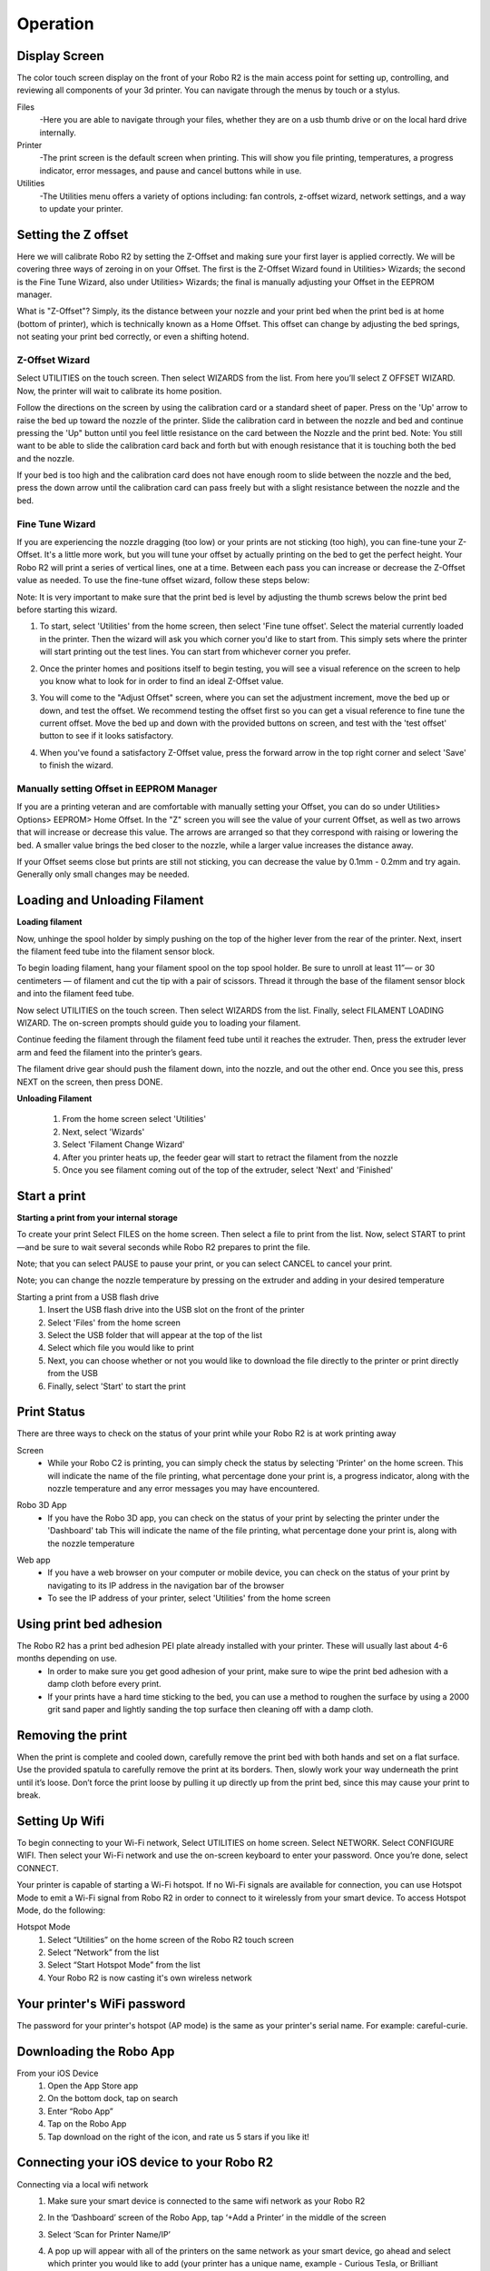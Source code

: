 .. Sphinx RTD theme demo documentation master file, created by
   sphinx-quickstart on Sun Nov  3 11:56:36 2013.
   You can adapt this file completely to your liking, but it should at least
   contain the root `toctree` directive.

=================================================
Operation
=================================================

.. image:: images/r2-operation.jpg
   :alt: Operation Header
   :align: center

-----------
Display Screen
-----------

The color touch screen display on the front of your Robo R2 is the main access point for setting up, controlling, and reviewing all components of your 3d printer. You can navigate through the menus by touch or a stylus.

Files
   -Here you are able to navigate through your files, whether they are on a usb thumb drive or on the local hard drive internally.

Printer
   -The print screen is the default screen when printing. This will show you file printing, temperatures, a progress indicator, error messages, and pause and cancel buttons while in use.

Utilities
   -The Utilities menu offers a variety of options including: fan controls, z-offset wizard, network settings, and a way to update your printer.

-----------
Setting the Z offset
-----------

Here we will calibrate Robo R2 by setting the Z-Offset and making sure your first layer is applied correctly.  We will be covering three ways of zeroing in on your Offset.  The first is the Z-Offset Wizard found in Utilities> Wizards; the second is the Fine Tune Wizard, also under Utilities> Wizards; the final is manually adjusting your Offset in the EEPROM manager.

What is "Z-Offset"?  Simply, its the distance between your nozzle and your print bed when the print bed is at home (bottom of printer), which is technically known as a Home Offset.  This offset can change by adjusting the bed springs, not seating your print bed correctly, or even a shifting hotend.

Z-Offset Wizard
----------------

Select UTILITIES on the touch screen. Then select WIZARDS from the list. From here you’ll select Z OFFSET WIZARD. Now, the printer will wait to calibrate its home position.

.. image:: images/z-offset-wizard-r2.gif
   :alt: Bed to zero
   :align: center

.. image:: images/bed-to-zero-r2.gif
   :alt: Bed to zero
   :align: center

Follow the directions on the screen by using the calibration card or a standard sheet of paper. Press on the 'Up' arrow to raise the bed up toward the nozzle of the printer. Slide the calibration card in between the nozzle and bed and continue pressing the 'Up" button until you feel little resistance on the card between the Nozzle and the print bed. Note: You still want to be able to slide the calibration card back and forth but with enough resistance that it is touching both the bed and the nozzle.

.. image:: images/bed-calibration-r2.gif
   :alt: Bed Calibration
   :align: center

If your bed is too high and the calibration card does not have enough room to slide between the nozzle and the bed, press the down arrow until the calibration card can pass freely but with a slight resistance between the nozzle and the bed.

.. image:: images/bed-offset-too-high-r2.gif
   :alt: Offset too high
   :align: center

Fine Tune Wizard
----------------

If you are experiencing the nozzle dragging (too low) or your prints are not sticking (too high), you can fine-tune your Z-Offset.  It's a little more work, but you will tune your offset by actually printing on the bed to get the perfect height. Your Robo R2 will print a series of vertical lines, one at a time.  Between each pass you can increase or decrease the Z-Offset value as needed. To use the fine-tune offset wizard, follow these steps below:

Note: It is very important to make sure that the print bed is level by adjusting the thumb screws below the print bed before starting this wizard.

1. To start, select 'Utilities' from the home screen, then select 'Fine tune offset'. Select the material currently loaded in the printer. Then the wizard will ask you which corner you'd like to start from. This simply sets where the printer will start printing out the test lines. You can start from whichever corner you prefer.

.. image:: images/fine-tune-1.gif
   :alt: Fine tune 1
   :align: center

2. Once the printer homes and positions itself to begin testing, you will see a visual reference on the screen to help you know what to look for in order to find an ideal Z-Offset value.

.. image:: images/fine-tune-2.gif
   :alt: Fine tune 2
   :align: center

3.  You will come to the "Adjust Offset" screen, where you can set the adjustment increment, move the bed up or down, and test the offset. We recommend testing the offset first so you can get a visual reference to fine tune the current offset. Move the bed up and down with the provided buttons on screen, and test with the 'test offset' button to see if it looks satisfactory.

.. image:: images/fine-tune-3.gif
   :alt: Fine tune 3
   :align: center

4.  When you've found a satisfactory Z-Offset value, press the forward arrow in the top right corner and select 'Save' to finish the wizard.

.. image:: images/fine-tune-4.gif
   :alt: Fine tune 4
   :align: center

Manually setting Offset in EEPROM Manager
----------------

If you are a printing veteran and are comfortable with manually setting your Offset, you can do so under Utilities> Options> EEPROM> Home Offset. In the "Z" screen you will see the value of your current Offset, as well as two arrows that will increase or decrease this value.  The arrows are arranged so that they correspond with raising or lowering the bed.  A smaller value brings the bed closer to the nozzle, while a larger value increases the distance away.

If your Offset seems close but prints are still not sticking, you can decrease the value by 0.1mm - 0.2mm and try again.  Generally only small changes may be needed.

-----------
Loading and Unloading Filament
-----------

**Loading filament**

Now, unhinge the spool holder by simply pushing on the top of the higher lever from the rear of the printer. Next, insert the filament feed tube into the filament sensor block.

.. image:: images/spool-on-r2.gif
   :alt: Unhinge Spool Holder
   :align: center

To begin loading filament, hang your filament spool on the top spool holder. Be sure to unroll at least 11”— or 30 centimeters — of filament and cut the tip with a pair of scissors. Thread it through the base of the filament sensor block and into the filament feed tube.

.. image:: images/insert-filament-r2.gif
   :alt: Unhinge Spool Holder
   :align: center

Now select UTILITIES on the touch screen. Then select WIZARDS from the list. Finally, select FILAMENT LOADING WIZARD. The on-screen prompts should guide you to loading your filament.

.. image:: images/fil-loading-screen-r2.gif
   :alt: Unhinge Spool Holder
   :align: center

Continue feeding the filament through the filament feed tube until it reaches the extruder. Then, press the extruder lever arm and feed the filament into the printer’s gears.

.. image:: images/fil-load-2-r2.gif
   :alt: Filament In Extruder
   :align: center

The filament drive gear should push the filament down, into the nozzle, and out the other end. Once you see this, press NEXT on the screen, then press DONE.

.. image:: images/fil-load-3-r2.gif
   :alt: Filament In Extruder
   :align: center

**Unloading Filament**

  1. From the home screen select 'Utilities'
  2. Next, select 'Wizards'
  3. Select 'Filament Change Wizard'
  4. After you printer heats up, the feeder gear will start to retract the filament from the nozzle
  5. Once you see filament coming out of the top of the extruder, select 'Next' and 'Finished'

-----------
Start a print
-----------

**Starting a print from your internal storage**

To create your print Select FILES on the home screen. Then select a file to print from the list. Now, select START to print—and be sure to wait several seconds while Robo R2 prepares to print the file.

.. image:: images/test-print-screen-r2.gif
   :alt: Select Files on Home Screen
   :align: center

Note; that you can select PAUSE to pause your print, or you can select CANCEL to cancel your print.

Note; you can change the nozzle temperature by pressing on the extruder and adding in your desired temperature

Starting a print from a USB flash drive
   1. Insert the USB flash drive into the USB slot on the front of the printer
   2. Select 'Files' from the home screen
   3. Select the USB folder that will appear at the top of the list
   4. Select which file you would like to print
   5. Next, you can choose whether or not you would like to download the file directly to the printer or print directly from the USB
   6. Finally, select 'Start' to start the print

-----------
Print Status
-----------

There are three ways to check on the status of your print while your Robo R2 is at work printing away

Screen
   * While your Robo C2 is printing, you can simply check the status by selecting 'Printer' on the home screen. This will indicate the name of the file printing, what percentage done your print is, a progress indicator, along with the nozzle temperature and any error messages you may have encountered.

.. image:: images/printing-r2.png
   :alt: Printing Screen
   :align: center

Robo 3D App
   * If you have the Robo 3D app, you can check on the status of your print by selecting the printer under the 'Dashboard' tab This will indicate the name of the file printing, what percentage done your print is, along with the nozzle temperature

.. image:: images/iosstatus.jpeg
   :alt: iOS Screen
   :align: center

Web app
   * If you have a web browser on your computer or mobile device, you can check on the status of your print by navigating to its IP address in the navigation bar of the browser
   * To see the IP address of your printer, select 'Utilities' from the home screen

.. image:: images/select-utilities-r2.png
   :alt: Select Utilities
   :align: center

  * Next select 'Network'

.. image:: images/Selectnetwork.png
   :alt: Select Network
   :align: center

  * Then select 'Network Status' and note the IP address of your Robo C2

.. image:: images/Selectnetworkstatus.png
   :alt: Select Network Status
   :align: center

  * Copy that number into your browser navigation bar, and it will bring you to a web app to see all things with your Robo R2

-----------
Using print bed adhesion
-----------

The Robo R2 has a print bed adhesion PEI plate already installed with your printer. These will usually last about 4-6 months depending on use.
   - In order to make sure you get good adhesion of your print, make sure to wipe the print bed adhesion with a damp cloth before every print.
   - If your prints have a hard time sticking to the bed, you can use a method to roughen the surface by using a 2000 grit sand paper and lightly sanding the top surface then cleaning off with a damp cloth.

------------
Removing the print
------------

When the print is complete and cooled down, carefully remove the print bed with both hands and set on a flat surface. Use the provided spatula to carefully remove the print at its borders. Then, slowly work your way underneath the print until it’s loose. Don’t force the print loose by pulling it up directly up from the print bed, since this may cause your print to break.

.. image:: images/removing-print-r2.gif
   :alt: Removing Print
   :align: center

-----------
Setting Up Wifi
-----------

To begin connecting to your Wi-Fi network, Select UTILITIES on home screen. Select NETWORK. Select CONFIGURE WIFI. Then select your Wi-Fi network and use the on-screen keyboard to enter your password. Once you’re done, select CONNECT.

.. image:: images/connect-to-wifi-r2.gif
   :alt: Select Utilities on Home Screen
   :align: center

Your printer is capable of starting a Wi-Fi hotspot. If no Wi-Fi signals are available for connection, you can use Hotspot Mode to emit a Wi-Fi signal from Robo R2 in order to connect to it wirelessly from your smart device. To access Hotspot Mode, do the following:

Hotspot Mode
   1. Select “Utilities” on the home screen of the Robo R2 touch screen
   2. Select “Network” from the list
   3. Select “Start Hotspot Mode” from the list
   4. Your Robo R2 is now casting it's own wireless network

-----------
Your printer's WiFi password
-----------

The password for your printer's hotspot (AP mode) is the same as your printer's serial name.  For example: careful-curie.

-----------
Downloading the Robo App
-----------

From your iOS Device
   1. Open the App Store app
   2. On the bottom dock, tap on search
   3. Enter “Robo App”
   4. Tap on the Robo App
   5. Tap download on the right of the icon, and rate us 5 stars if you like it!

-----------
Connecting your iOS device to your Robo R2
-----------

Connecting via a local wifi network
   1. Make sure your smart device is connected to the same wifi network as your Robo R2
   2. In the ‘Dashboard’ screen of the Robo App, tap ‘+Add a Printer’ in the middle of the screen
   3. Select ‘Scan for Printer Name/IP’
   4. A pop up will appear with all of the printers on the same network as your smart device, go ahead and select which printer you would like to add (your printer has a unique name, example - Curious Tesla, or Brilliant Einstein). (You may look on the back of your printer and find out which name your printer has been given).
   5. Now you will need to scan the QR code on your screen to fully connect the 3d printer to your smart device.

		+ On the screen of your machine, select  ‘Utilities’
		+ Select ‘network’
		+ Select ‘QR Code’
   6. Tap on ‘Scan Printer Barcode for Key’
   7. Point your camera at the barcode and wait for the app to recognize the 3d printer
   8. Tap ‘add printer’ at the bottom of the screen
   9. Congratulations, you have now added your Robo R2 to your app
   10. note that you can add multiple machines to the same app, and control each one independently

Connecting via Hotspot Mode
   1. Make sure that you are connected to the Wi-Fi signal that the machine is emitting
   2. Follow steps in the previous section to successfully connect your printer to the app

-----------
Camera on/off
-----------

There are currently three ways to turn your camera on. By default this is off to prevent your internet bandwidth from slowing down. Make sure your Robo R2 is updated with the latest software before proceeding.

LCD Touchscreen
-----------

1. Go to Utilities

2. Click on Options

3. Click on Webcam. Now you can select whether to turn on of off your

Web Dashboard
-----------

1. Click on 'System' in the top right of your web dashboard.

2. Next, click on 'Start Webcam' in from the drop down menu.

3. Finally, refresh your web browser for the camera image to show up in your dashboard.

Robo iOS App (beta only)
-----------

1. Navigate to your printer that you wish to see the camera.

2. In the bottom right corner, tap on 'Video', then tap on the toggle button to turn it on or off.

-----------
Updating Your Printer
-----------

Make sure to update your printer to grab the benefits of all the latest Robo has to offer, as well as making sure your Robo R2 performs to the best of its ability.

Select UTILITIES. Then select UPDATE.

.. image:: images/update-software-r2.gif
   :alt: Update Screen
   :align: center

Update to the latest version and wait about a minute to get everything up-to-date. If your Robo R2 is already up to date, the button will be greyed out and say 'up to date'.
